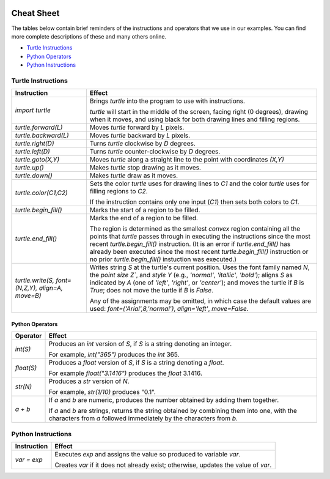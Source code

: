 .. image:: img/Technovation-yellow-gradient-background.png
    :width: 500
    :align: center

Cheat Sheet
:::::::::::::::::::::::::::::::::::::::::::

The tables below contain brief reminders of the instructions and operators that we use
in our examples. You can find more complete descriptions of these and many others online.

* `Turtle Instructions`_
* `Python Operators`_
* `Python Instructions`_


Turtle Instructions
------------------------------

.. list-table::
   :widths: auto
   :header-rows: 1
   :align: left

   * - Instruction
     - Effect
   * - `import turtle`
     - Brings `turtle` into the program to use with instructions.

       `turtle` will start in the middle of the screen, facing right (0 degrees),
       drawing when it moves, and using black for both drawing lines and filling regions.
   * - `turtle.forward(L)`
     - Moves `turtle` forward by `L` pixels.
   * - `turtle.backward(L)`
     - Moves `turtle` backward by `L` pixels.
   * - `turtle.right(D)`
     - Turns `turtle` clockwise by `D` degrees.
   * - `turtle.left(D)`
     - Turns `turtle` counter-clockwise by `D` degrees.
   * - `turtle.goto(X,Y)`
     - Moves `turtle` along a straight line to the point with coordinates `(X,Y)`
   * - `turtle.up()`
     - Makes `turtle` stop drawing as it moves.
   * - `turtle.down()`
     - Makes `turtle` draw as it moves.
   * - `turtle.color(C1,C2)`
     - Sets the color `turtle` uses for drawing lines to `C1` and the color
       `turtle` uses for filling regions to `C2`.

       If the instruction contains only one input (`C1`) then sets both colors
       to `C1`.
   * - `turtle.begin_fill()`
     - Marks the start of a region to be filled.
   * - `turtle.end_fill()`
     - Marks the end of a region to be filled.

       The region is determined as the smallest *convex* region
       containing all the points that `turtle` passes through in executing
       the instructions since the most recent `turtle.begin_fill()` instruction.
       (It is an error if `turtle.end_fill()` has already been executed since
       the most recent `turtle.begin_fill()` instruction or no prior `turtle.begin_fill()`
       instuction was executed.)
   * - `turtle.write(S, font=(N,Z,Y), align=A, move=B)`
     - Writes string `S` at the turtle's current position.
       Uses the font family named `N`, the *point size* `Z``, and *style* `Y`
       (e.g., `'normal'`, `'itallic'`, `'bold'`);
       aligns `S` as indicated by `A` (one of `'left'`, `'right'`, or `'center'`);
       and moves the turtle if `B` is `True`; does not move the turtle
       if `B` is `False`.

       Any of the assignments may be omitted, in which case the default values
       are used: `font=('Arial',8,'normal')`, `align='left'`, `move=False`.


Python Operators
~~~~~~~~~~~~~~~~~~~~~

.. list-table::
   :widths: auto
   :header-rows: 1
   :align: left

   * - Operator
     - Effect
   * - `int(S)`
     - Produces an `int` version of `S`, if `S` is a string denoting an integer.

       For example, `int("365")` produces the `int` 365.
   * - `float(S)`
     - Produces a `float` version of `S`, if `S` is a string denoting a `float`.

       For example `float("3.1416")` produces the `float` 3.1416.
   * - `str(N)`
     - Produces a `str` version of `N`.

       For example, `str(1/10)` produces "0.1".
   * - `a + b`
     - If `a` and `b` are numeric, produces the number obtained by adding them together.

       If `a` and `b` are strings, returns the string obtained by combining them
       into one, with the characters from `a` followed immediately by the characters
       from `b`.



Python Instructions
-------------------------

.. list-table::
   :widths: auto
   :header-rows: 1
   :align: left

   * - Instruction
     - Effect
   * - `var = exp`
     - Executes `exp` and assigns the value so produced to variable `var`.

       Creates `var` if it does not already exist; otherwise, updates the value
       of `var`.
